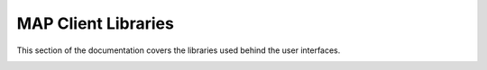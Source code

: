MAP Client Libraries
--------------------

This section of the documentation covers the libraries used behind the user interfaces.

.. container:: global-index-toc

   .. toctree::
      :maxdepth: 1

      ../dataembedder/docs/index
      ../fieldfitter/docs/index      
      ../cmlibs.argon/docs/index
      ../cmlibs.exporter/docs/index
      ../cmlibs.importer/docs/index
      ../cmlibs.maths/docs/index
      ../cmlibs.utils/docs/index
      ../cmlibs.widgets/docs/index
      ../scaffoldmaker/docs/index
      ../scaffoldfitter/docs/index
      ../sparc-curation-tools/docs/index
      ../zinc/docs/index

